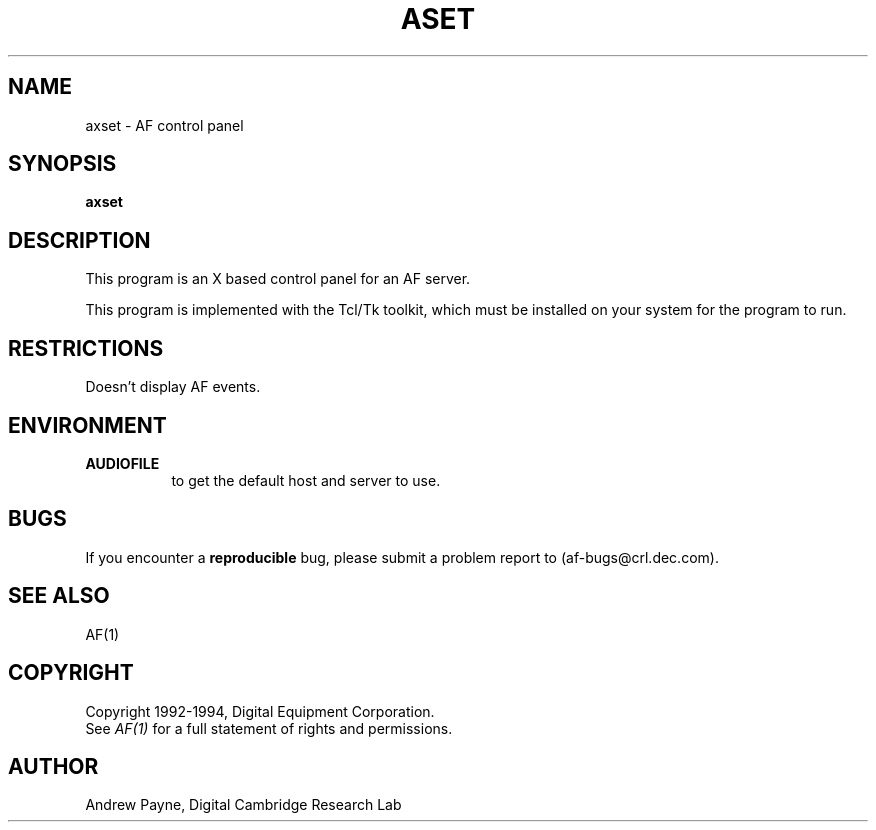 .TH ASET 1 "Release 1"  "AF Version 3"
.SH NAME
axset - AF control panel
.SH SYNOPSIS
.B axset
.SH DESCRIPTION
This program is an X based control panel for an AF server.

This program is implemented with the Tcl/Tk toolkit, which must be installed 
on your system for the program to run.
.SH RESTRICTIONS
Doesn't display AF events.

.SH ENVIRONMENT
.TP 8
.B AUDIOFILE
to get the default host and server to use.
.SH BUGS
If you encounter a \fBreproducible\fP bug, please 
submit a problem report to (af-bugs@crl.dec.com).
.SH "SEE ALSO"
AF(1)
.SH COPYRIGHT
Copyright 1992-1994, Digital Equipment Corporation.
.br
See \fIAF(1)\fP for a full statement of rights and permissions.
.SH AUTHOR
Andrew Payne, Digital Cambridge Research Lab
